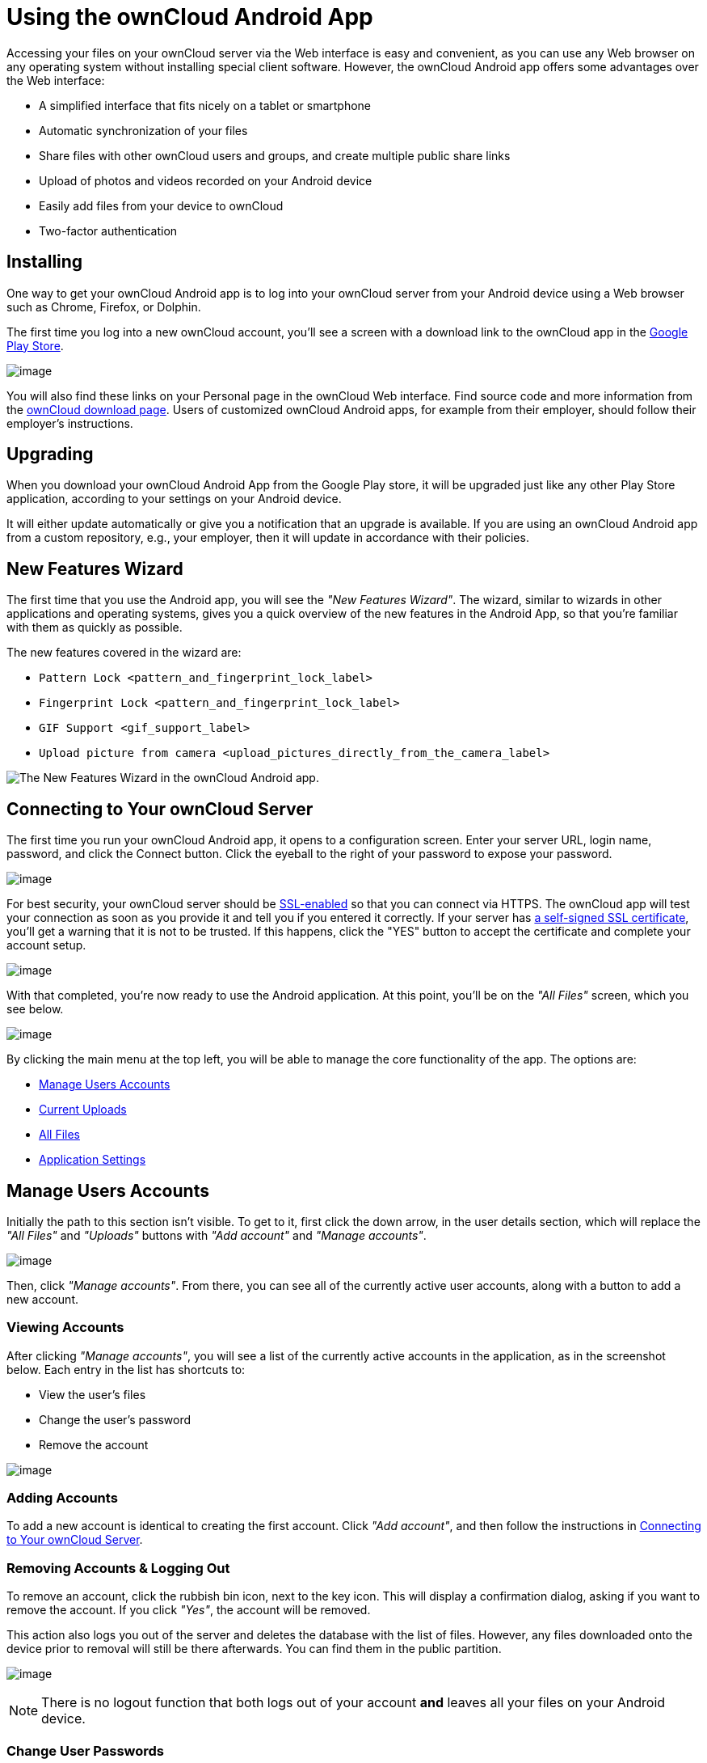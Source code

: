 = Using the ownCloud Android App

Accessing your files on your ownCloud server via the Web interface is easy and convenient, as you can use any Web browser on any operating system without installing special client software.
However, the ownCloud Android app offers some advantages over the Web interface:

* A simplified interface that fits nicely on a tablet or smartphone
* Automatic synchronization of your files
* Share files with other ownCloud users and groups, and create multiple public share links
* Upload of photos and videos recorded on your Android device
* Easily add files from your device to ownCloud
* Two-factor authentication

== Installing

One way to get your ownCloud Android app is to log into your ownCloud server from your Android device using a Web browser such as Chrome, Firefox, or Dolphin.

The first time you log into a new ownCloud account, you'll see a screen with a download link to the ownCloud app in the https://play.google.com/store/apps/details?id=com.owncloud.android[Google Play Store].

image:android-1.png[image]

You will also find these links on your Personal page in the ownCloud Web interface.
Find source code and more information from the http://owncloud.org/install/#mobile[ownCloud download page]. Users of customized ownCloud Android apps, for example from their employer, should follow their employer's instructions.

== Upgrading

When you download your ownCloud Android App from the Google Play store, it will be upgraded just like any other Play Store application, according to your settings on your Android device.

It will either update automatically or give you a notification that an upgrade is available.
If you are using an ownCloud Android app from a custom repository, e.g., your employer, then it will update in accordance with their policies.

== New Features Wizard

The first time that you use the Android app, you will see the _"New Features Wizard"_.
The wizard, similar to wizards in other applications and operating systems, gives you a quick overview of the new features in the Android App, so that you’re familiar with them as quickly as possible.

The new features covered in the wizard are:

* `Pattern Lock <pattern_and_fingerprint_lock_label>`
* `Fingerprint Lock <pattern_and_fingerprint_lock_label>`
* `GIF Support <gif_support_label>`
* `Upload picture from camera <upload_pictures_directly_from_the_camera_label>`

image:new-features-wizard/new-features-wizard-step-owncloud-android-app.png[The
New Features Wizard in the ownCloud Android app.]

== Connecting to Your ownCloud Server

The first time you run your ownCloud Android app, it opens to a configuration screen.
Enter your server URL, login name, password, and click the Connect button.
Click the eyeball to the right of your password to expose your password.

image:android-2.png[image]

For best security, your ownCloud server should be http://info.ssl.com/article.aspx?id=10241[SSL-enabled] so that you can connect via HTTPS.
The ownCloud app will test your connection as soon as you provide it and tell you if you entered it correctly.
If your server has https://www.digitalocean.com/community/tutorials/how-to-create-a-self-signed-ssl-certificate-for-apache-in-ubuntu-16-04[a self-signed SSL certificate], you'll get a warning that it is not to be trusted.
If this happens, click the "YES" button to accept the certificate and complete your account setup.

image:android-3.png[image]

With that completed, you're now ready to use the Android application.
At this point, you'll be on the _"All Files"_ screen, which you see below.

image:android-all-files-overview.png[image]

By clicking the main menu at the top left, you will be able to manage the core functionality of the app.
The options are:

* link:#manage-users-accounts[Manage Users Accounts]
* link:#current-uploads[Current Uploads]
* link:#all-files[All Files]
* link:#application-settings[Application Settings]

== Manage Users Accounts

Initially the path to this section isn't visible.
To get to it, first click the down arrow, in the user details section, which will replace the _"All Files"_ and _"Uploads"_ buttons with _"Add account"_ and _"Manage accounts"_.

image:manage-user-accounts.png[image]

Then, click _"Manage accounts"_.
From there, you can see all of the currently active user accounts, along with a button to add a new account.

=== Viewing Accounts

After clicking _"Manage accounts"_, you will see a list of the currently active accounts in the application, as in the screenshot below.
Each entry in the list has shortcuts to:

* View the user's files
* Change the user's password
* Remove the account

image:android-manage-accounts.jpg[image]

=== Adding Accounts

To add a new account is identical to creating the first account.
Click _"Add account"_, and then follow the instructions in link:#connecting-to-your-owncloud-server[Connecting to Your ownCloud Server].

=== Removing Accounts & Logging Out

To remove an account, click the rubbish bin icon, next to the key icon.
This will display a confirmation dialog, asking if you want to remove the account.
If you click _"Yes"_, the account will be removed.

This action also logs you out of the server and deletes the database with the list of files.
However, any files downloaded onto the device prior to removal will still be there afterwards.
You can find them in the public partition.

image:android-remove-account-confirmation.jpg[image]

NOTE: There is no logout function that both logs out of your account *and* leaves all your files on your Android device.

=== Change User Passwords

To change a user's password, click the key icon, next to the user's details.
This will display the user details page, with the ownCloud server URI and user account, pre-filled.
Enter a new password, and click _"Connect"_, and the password will be updated.

image:android-13.png[image]

If you want extra security, please refer to the link:#passcode-locks-pins[Passcode Locks & Pins] section.

== Files

== All Files

When you are in the _"All Files"_ view, all files that you have permission to access on your ownCloud server are displayed in your Android app.
However, they are not downloaded until you click on them.
Downloaded files are marked with a green tick, on the top-right of the file's icon.

image:android-all-files-view.jpg[image]

NOTE: Videos don’t need to be downloaded before they can be viewed, as they can be streamed to the device from your ownCloud server.

Download and view a file with a short press on the file's name or icon.
Then, a short press on the overflow button opens a menu with options for managing your file.

image:android-file-overflow-menu.jpg[image]

When you are on your main Files page and you long press on any file or folder a list of options appears, which you can see in the image below.
Some of them appear in the top bar.
The ones that don't fit in the top bar, appear in the list of options when pressing the overflow button.

image:android-file-list-overflow-menu.jpg[image]

=== Sharing Files

You can share with other ownCloud users and groups, and create public or private share links.

NOTE: Multiple public links per/file is only available with ownCloud X.

To share a file, you first need to either:

1.  Long-click its name, and click the share icon at the top of the screen
2.  Click its name and then click the share icon at the top of the screen

The dialog which appears shows a list of users and groups with whom the file is already shared, as well as a list of one or more public links.

image:multiple_share_link.png[image]

From here you can:

- Share one link to the file with users of the same ownCloud server
- Share the file with one or more users and groups
- Share one or more links to the file via a range of options
- Enable password protection
- Set a share expiration date

To create a private link, click the link icon on the right of the file name.

NOTE: Private link is available from ownCloud X.

To share the file with a new user or group, click the plus sign next to _"Users and Groups"_, where you will be able to find and add them to the share list.
After a user or group has been added, you can adjust the editing and on-sharing options available for them.

NOTE: If your ownCloud server administrator has enabled username auto-completion, when you start typing user or group names they will auto-complete.

You can create a Federated Share Link by entering the username and remote URL of the person you want to share with in this format: `user@domain.com`.
You don't have to guess; the Personal page in the ownCloud Web GUI tells the exact Federated Cloud ID.
Just ask them to copy and paste and send it to you.

image:android-14.png[image]

To create a public link, click the plus symbol next to _"Public Links"_.
This will display the options available for that link, including _"Allow editing"_, _"Password"_, and _"Expiration"_.
After the options have been suitably configured, click _"Save"_ to create the link.
If you do not want to create the public link, click _"Cancel"_.

[[gif_support_label]]
=== GIF Support

If you upload animated GIFs, when viewing them they will be animated and not render as a still image, as in the example GIF below.

image:gif-support-owncloud-android-app.png[View animated GIFs in the ownCloud Android app.]

=== Creating New Content

To add new content, whether files, folders, or content from other apps, click the blue button at the bottom right to expose the _"Upload"_, _"Content from other apps"_, and _"New folder"_ buttons.

Use the _"Upload"_ button to add files to your ownCloud account from your Android filesystem.
Use _"Content from other apps"_ to upload files from Android apps, such as the Gallery app.

image:android-4.png[image]

Click the overflow button at the top right (that's the one with three vertical dots) to open a user menu.
_"Grid view"_ toggles between grid and list view.
_"Refresh account"_ syncs with the server, and _"Sort"_ gives you the option to sort your files by date, or alphabetically.

image:android-6.png[image]

[[upload_pictures_directly_from_the_camera_label]]
==== Upload Pictures Directly From The Camera

image:camera/share-from-camera-owncloud-android-app.jpg[Uploading pictures directly from the camera in the ownCloud Android app, steps 1 - 3.]

Images can be uploaded directly from the camera.
To do so, similar to uploading a file or creating a new folder, when viewing all files, click the _"Plus icon"_, then the _"Upload"_ button in the popup list (which is the first icon).
From there, under _"Upload to ownCloud"_, click _"Picture from camera"_.
The camera app will then start, and the picture that you take can be directly uploaded to your ownCloud server.

=== Working With Multiple Files

The Android application can perform some operations on multiple files simultaneously, such as refreshing and deleting.
To select multiple files, long select the first file that you want to work with; you will see a checkbox appear on the far right-hand side.
After that, check the checkbox next to all the other files that you want to perform the same operation on, and then perform the operation.

image:select-multiple-files.png[image]

=== Uploading Files Taken From the Camera

Pictures and videos can be uploaded from your smartphone after choosing the folder where they are stored.
To specify where they are located, in the _"Settings"_ options, under link:#camera-uploads[Camera uploads],
enable one of _"Picture uploads"_ or _"Video uploads"_.
After that, a further option called _"Camera folder"_ will become visible, as in the screenshot below.

image:specify-camera-folder.png[image]

=== Current Uploads

The Uploads page displays the status of files currently uploading, a list of your recently uploaded files, and a Retry option for any failed uploads.
If credentials to access the file have changed, you'll see a credentials error.
Tap the file to retry, and you'll get a login screen to enter the new credentials.

If the upload fails because you're trying to upload to a folder that you do not have permission to access, you will see a _"Permissions error"_.
Change the permissions on the folder and retry the upload, or cancel and then upload the file to a different folder.

image:current-uploads.png[image]

=== Make Folders Available Offline

Folders can be made available for when no internet or mobile connectivity is available.
Doing so caches a copy of the folder and its contents locally to the device (assuming that sufficient disc space is available).
Depending on the number of folders selected for offline availability, how folders are made available offline works slightly differently.

* *A single folder:* When a single folder is selected, click the More options menu, which opens a popup menu, and then select the first option, labeled: _"Set as available offline"_.
* *Multiple folders:* When multiple folders are selected, click the down arrow icon near the top of the screen.

When the folders have been locally cached, the icon will change to have a yellow, down-arrow icon in the bottom right-hand corner, as in the screenshot below.

image:files_folders_view.png[image]

== Application Settings

Use the _"Settings"_ screen to control your ownCloud applications settings and functionality.

image:android-settings-page.png[The Settings Screen in the
ownCloud Android App.]

=== Camera Uploads

If you take photos or create videos with your Android device, they can be automatically uploaded to your ownCloud server.
To enable this, under _"Camera uploads"_ tap one or both of _Picture uploads_ or _Video uploads_.

image:android-settings-camera-upload.png[image]

By enabling these features any new photos or videos which you create will be automatically uploaded every 15 minutes.
Photos and videos are not uploaded when they’re created, to focus on reliability, instead of immediacy, and to avoid battery draining caused by excessive checking of the camera folder.

NOTE: Please be aware that if you used the earlier _Instant Uploads_ feature, you will lose the configuration and have to enable the "Camera uploads" feature if you want to use it, since it needs to be initialized and configured properly.

If you’re concerned about mobile data usage, or have an account with limited data available, you can limit uploading to only when a WiFi is in use.
This option is visible once you've enabled the respective option.
For photos tap *"Upload pictures via wifi only"*.
For videos tap *"Upload videos via wifi only"*.

By default, photos and videos are uploaded to a directory called `/CameraUpload`.
However, you also have the option to use an existing directory, or to create a new one.
To change the upload location, tap on _Picture upload path_ under photos or _Video upload_ path under videos, and choose one of the folders displayed.

To create a new folder, click the _More options_ menu, in the top right-hand corner.
This will display the menu option: _New folder_.
Tap it and enter the name of the new folder in the _Folder name_ dialog.
Then, tap the newly created folder and tap _Choose_ in the bottom right-hand corner.
You'll see that the path has been updated.

== Security

=== Passcode Locks & Pins

You can also set a passcode lock to further protect your files and folders.
And, if you want extra security, you can set a login PIN on your Android device, and also on your ownCloud account.
If you are using a shared Android device, other users can access your files in the file manager if you are sharing a single user account.
To avoid this, you could set up multiple user accounts to protect your files.

The bottom section of the _"Settings"_ screen has links to:

* Help
* Recommend to a friend
* Feedback
* The version number

[[pattern_and_fingerprint_lock_label]]
=== Pattern Lock and Fingerprint Lock

In addition to the Passcode Lock and Pins, you also have the ability to use both a pattern and a fingerprint lock to protect access to your ownCloud app and its data.
To enable one or both, under _"Settings"_ -> _"Security"_, choose which one(s) you want to enable.

NOTE: To use the Fingerprint Lock, the Pattern Lock has to be enabled.

image:security/fingerprint-and-pattern-lock-enabled-disabled-owncloud-android-app.png[Enable or disable the Fingerprint and Pattern Lock in the ownCloud Android app.]

image:security/fingerprint-and-pattern-lock-owncloud-android-app.png[The Pattern Lock and Fingerprint Lock in the ownCloud Android app.]

After you enable the pattern lock, you will need to create a pattern and then confirm it to access the ownCloud app, just as you would if you've enabled that for access to the phone itself.
If you later disable pattern lock, you will need to enter your pattern again.

If you enable the fingerprint lock, you will need to provide one of your already stored fingerprint patterns to access the ownCloud app.

NOTE: If fingerprint lock is enabled, but you don’t want to use it, you can cancel the fingerprint lock prompt and fallback to using the pattern lock instead.
